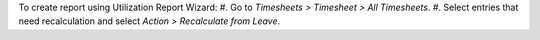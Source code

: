 To create report using Utilization Report Wizard:
#. Go to *Timesheets > Timesheet > All Timesheets*.
#. Select entries that need recalculation and select *Action > Recalculate from Leave*.
